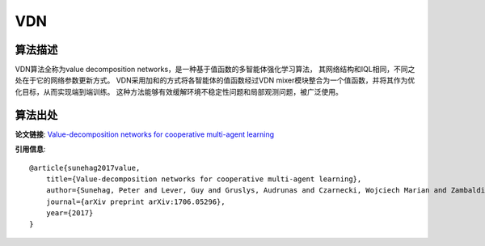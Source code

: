 VDN
======================

算法描述
----------------------

VDN算法全称为value decomposition networks，是一种基于值函数的多智能体强化学习算法，
其网络结构和IQL相同，不同之处在于它的网络参数更新方式。
VDN采用加和的方式将各智能体的值函数经过VDN mixer模块整合为一个值函数，并将其作为优化目标，从而实现端到端训练。
这种方法能够有效缓解环境不稳定性问题和局部观测问题，被广泛使用。

算法出处
----------------------

**论文链接**: `Value-decomposition networks for cooperative multi-agent learning 
<https://arxiv.org/pdf/1706.05296>`_

**引用信息**:

::

    @article{sunehag2017value,
        title={Value-decomposition networks for cooperative multi-agent learning},
        author={Sunehag, Peter and Lever, Guy and Gruslys, Audrunas and Czarnecki, Wojciech Marian and Zambaldi, Vinicius and Jaderberg, Max and Lanctot, Marc and Sonnerat, Nicolas and Leibo, Joel Z and Tuyls, Karl and others},
        journal={arXiv preprint arXiv:1706.05296},
        year={2017}
    }
